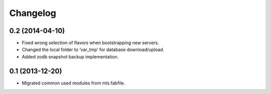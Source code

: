 Changelog
=========

0.2 (2014-04-10)
----------------

- Fixed wrong selection of flavors when bootstrapping new servers.
- Changed the local folder to ‘var_tmp’ for database download/upload.
- Added zodb snapshot backup implementation.


0.1 (2013-12-20)
----------------

- Migrated common used modules from mls.fabfile.
